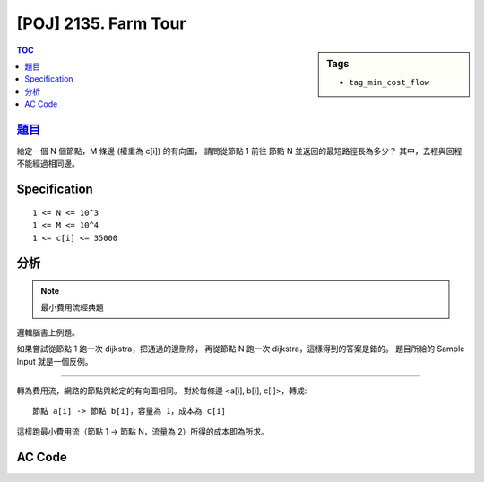 #####################################
[POJ] 2135. Farm Tour
#####################################

.. sidebar:: Tags

    - ``tag_min_cost_flow``

.. contents:: TOC
    :depth: 2

******************************************************
`題目 <http://poj.org/problem?id=2135>`_
******************************************************

給定一個 N 個節點，M 條邊 (權重為 c[i]) 的有向圖，
請問從節點 1 前往 節點 N 並返回的最短路徑長為多少？
其中，去程與回程不能經過相同邊。

************************
Specification
************************

::

    1 <= N <= 10^3
    1 <= M <= 10^4
    1 <= c[i] <= 35000

************************
分析
************************

.. note:: 最小費用流經典題

邏輯腦書上例題。

如果嘗試從節點 1 跑一次 dijkstra，把通過的邊刪除，
再從節點 N 跑一次 dijkstra，這樣得到的答案是錯的。
題目所給的 Sample Input 就是一個反例。

-----------------------

轉為費用流，網路的節點與給定的有向圖相同。
對於每條邊 <a[i], b[i], c[i]>，轉成::

    節點 a[i] -> 節點 b[i]，容量為 1，成本為 c[i]

這樣跑最小費用流（節點 1 -> 節點 N，流量為 2）所得的成本即為所求。

************************
AC Code
************************

.. code-block:: cpp
    :linenos:

    #include <cmath>
    #include <cstdio>
    #include <cstring>
    #include <cstdlib>
    #include <iostream>
    #include <algorithm>
    #include <functional>
    #include <vector>
    #include <queue>
    using namespace std;

    // ===== Declaration of MinCostFlow =====
    typedef long long ll;
    typedef pair<ll, int> P; // for spfa
    struct Edge {
        int to, cap; ll cost; int rev;
    };
    struct MinCostFlow {
        static ll INF;
        int V;
        vector< vector<Edge> > g;
        vector<int> prevv;
        vector<int> preve;
        // vector<int> match;
        MinCostFlow();
        MinCostFlow(int v);
        void add_edge(int u, int v, int cap, ll cost);
        ll min_cost_flow(int s, int t, int f);
    };
    // ===== end of Declaration =====

    MinCostFlow g;

    int main() {
        int N, M;
        scanf("%d %d", &N, &M);

        g = MinCostFlow(N);

        while (M--) {
            int u, v; ll w;
            scanf("%d %d %lld", &u, &v, &w);
            u--; v--;
            g.add_edge(u, v, 1, w);
            g.add_edge(v, u, 1, w);
        }

        printf("%lld\n", g.min_cost_flow(0, N - 1, 2));

        return 0;
    }

    // ===== Implementation of DinicGraph =====
    ll MinCostFlow::INF = 1e18;
    MinCostFlow::MinCostFlow() {;}
    MinCostFlow::MinCostFlow(int v): V(v) {
        g = vector< vector<Edge> >(V);
        prevv = vector<int>(V, -1);
        preve = vector<int>(V, -1);
        // match = vector<int>(V, -1);
    }

    void MinCostFlow::add_edge(int u, int v, int cap, ll cost) {
        g[u].push_back((Edge) {v, cap, cost, int(g[v].size())});
        g[v].push_back((Edge) {u, 0, -cost, int(g[u].size() - 1)});
    }

    ll MinCostFlow::min_cost_flow(int s, int t, int f) {
        ll res = 0;
        vector<ll> h(V, 0);
        vector<ll> d(V, INF);

        while (f > 0) {
            fill(d.begin(), d.end(), INF);
            priority_queue< P, vector<P>, greater<P> > pq;

            d[s] = 0;
            pq.push(P(d[s], s));

            while (!pq.empty()) {
                P p = pq.top(); pq.pop();
                int v = p.second;
                if (d[v] < p.first) continue;
                for (int i = 0; i < int(g[v].size()); i++) {
                    const Edge& e = g[v][i];
                    if (e.cap > 0 && d[e.to] > d[v] + e.cost + h[v] - h[e.to]) {
                        d[e.to] = d[v] + e.cost + h[v] - h[e.to];
                        prevv[e.to] = v;
                        preve[e.to] = i;
                        pq.push(P(d[e.to], e.to));
                    }
                }
            }

            if (d[t] == INF)
                return -1;

            for (int v = 0; v < V; v++)
                h[v] += d[v];

            int bn = f;
            for (int v = t; v != s; v = prevv[v])
                bn = min(bn, g[prevv[v]][preve[v]].cap);

            // // find match
            // for (int v = prevv[t]; v != s; v = prevv[prevv[v]]) {
            //     int u = prevv[v];
            //     match[v] = u;
            //     match[u] = v;
            // }

            f -= bn;
            res += bn * h[t];
            for (int v = t; v != s; v = prevv[v]) {
                Edge& e = g[prevv[v]][preve[v]];
                e.cap -= bn;
                g[v][e.rev].cap += bn;
            }
        }
        return res;
    }
    // ===== end of Implementation =====

